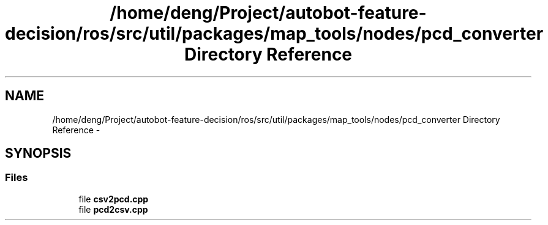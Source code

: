 .TH "/home/deng/Project/autobot-feature-decision/ros/src/util/packages/map_tools/nodes/pcd_converter Directory Reference" 3 "Fri May 22 2020" "Autoware_Doxygen" \" -*- nroff -*-
.ad l
.nh
.SH NAME
/home/deng/Project/autobot-feature-decision/ros/src/util/packages/map_tools/nodes/pcd_converter Directory Reference \- 
.SH SYNOPSIS
.br
.PP
.SS "Files"

.in +1c
.ti -1c
.RI "file \fBcsv2pcd\&.cpp\fP"
.br
.ti -1c
.RI "file \fBpcd2csv\&.cpp\fP"
.br
.in -1c
